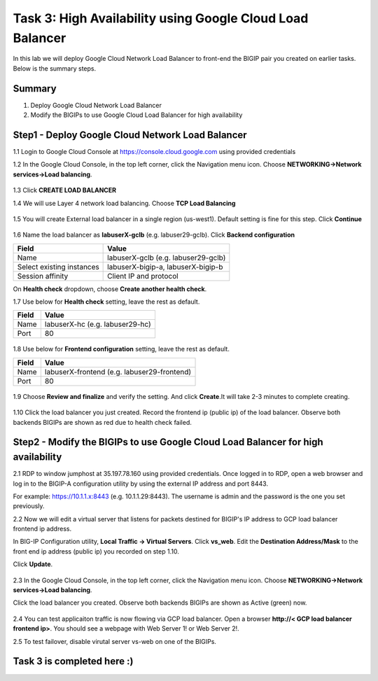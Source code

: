 Task 3: High Availability using Google Cloud Load Balancer
==========================================================

In this lab we will deploy Google Cloud Network Load Balancer to
front-end the BIGIP pair you created on earlier tasks. Below is the
summary steps.

Summary
-------

1. Deploy Google Cloud Network Load Balancer
2. Modify the BIGIPs to use Google Cloud Load Balancer for high
   availability

Step1 - Deploy Google Cloud Network Load Balancer
-------------------------------------------------

1.1 Login to Google Cloud Console at https://console.cloud.google.com
using provided credentials

1.2 In the Google Cloud Console, in the top left corner, click the
Navigation menu icon. Choose **NETWORKING->Network services->Load
balancing**.

.. figure:: ./images/task3/gclb0.png
   :alt: img1

1.3 Click **CREATE LOAD BALANCER**

1.4 We will use Layer 4 network load balancing. Choose **TCP Load
Balancing**

.. figure:: ./images/task3/gclb1.png
   :alt: img2

1.5 You will create External load balancer in a single region
(us-west1). Default setting is fine for this step. Click **Continue**

.. figure:: ./images/task3/gclb2.png
   :alt: img3

1.6 Name the load balancer as **labuserX-gclb** (e.g. labuser29-gclb).
Click **Backend configuration**

+-----------------------------+---------------------------------------+
| Field                       | Value                                 |
+=============================+=======================================+
| Name                        | labuserX-gclb (e.g. labuser29-gclb)   |
+-----------------------------+---------------------------------------+
| Select existing instances   | labuserX-bigip-a, labuserX-bigip-b    |
+-----------------------------+---------------------------------------+
| Session affinity            | Client IP and protocol                |
+-----------------------------+---------------------------------------+

On **Health check** dropdown, choose **Create another health check**.
|img4|

1.7 Use below for **Health check** setting, leave the rest as default.

+---------+-----------------------------------+
| Field   | Value                             |
+=========+===================================+
| Name    | labuserX-hc (e.g. labuser29-hc)   |
+---------+-----------------------------------+
| Port    | 80                                |
+---------+-----------------------------------+

.. figure:: ./images/task3/gclb4.png
   :alt: img5

1.8 Use below for **Frontend configuration** setting, leave the rest as
default.

+---------+-----------------------------------------------+
| Field   | Value                                         |
+=========+===============================================+
| Name    | labuserX-frontend (e.g. labuser29-frontend)   |
+---------+-----------------------------------------------+
| Port    | 80                                            |
+---------+-----------------------------------------------+

.. figure:: ./images/task3/gclb5.png
   :alt: img6

1.9 Choose **Review and finalize** and verify the setting. And click
**Create**.It will take 2-3 minutes to complete creating.

.. figure:: ./images/task3/gclb6.png
   :alt: img7

1.10 Click the load balancer you just created. Record the frontend ip
(public ip) of the load balancer. Observe both backends BIGIPs are shown
as red due to health check failed.

.. figure:: ./images/task3/gclb9.png
   :alt: img8

Step2 - Modify the BIGIPs to use Google Cloud Load Balancer for high availability
---------------------------------------------------------------------------------

2.1 RDP to window jumphost at 35.197.78.160 using provided credentials.
Once logged in to RDP, open a web browser and log in to the BIGIP-A
configuration utility by using the external IP address and port 8443.

For example: https://10.1.1.x:8443 (e.g. 10.1.1.29:8443). The username
is admin and the password is the one you set previously.

2.2 Now we will edit a virtual server that listens for packets destined
for BIGIP's IP address to GCP load balancer frontend ip address.

In BIG-IP Configuration utility, **Local Traffic -> Virtual Servers**.
Click **vs\_web**. Edit the **Destination Address/Mask** to the front
end ip address (public ip) you recorded on step 1.10.

Click **Update**.

.. figure:: ./images/task3/gclb7.png
   :alt: img9

2.3 In the Google Cloud Console, in the top left corner, click the
Navigation menu icon. Choose **NETWORKING->Network services->Load
balancing**.

Click the load balancer you created. Observe both backends BIGIPs are
shown as Active (green) now.

.. figure:: ./images/task3/gclb8.png
   :alt: img10

2.4 You can test applicaiton traffic is now flowing via GCP load
balancer. Open a browser **http://< GCP load balancer frontend ip>**.
You should see a webpage with Web Server 1! or Web Server 2!.

2.5 To test failover, disable virutal server vs-web on one of the
BIGIPs.

Task 3 is completed here :)
---------------------------

.. |img4| image:: ./images/task3/gclb3.png
